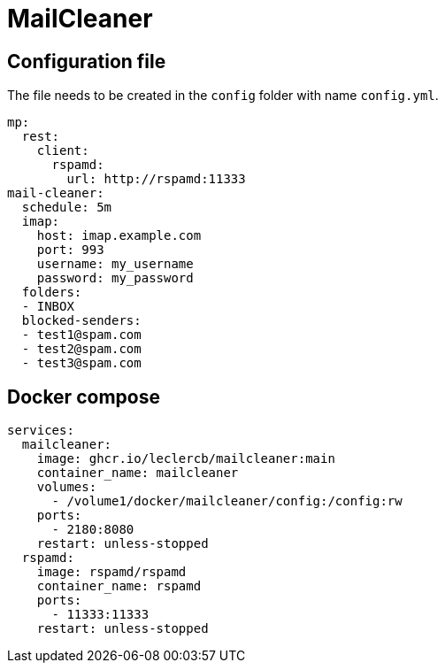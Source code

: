 = MailCleaner

== Configuration file

The file needs to be created in the `config` folder with name `config.yml`.

[source]
----
mp:
  rest:
    client:
      rspamd:
        url: http://rspamd:11333
mail-cleaner:
  schedule: 5m
  imap:
    host: imap.example.com
    port: 993
    username: my_username
    password: my_password
  folders:
  - INBOX
  blocked-senders:
  - test1@spam.com
  - test2@spam.com
  - test3@spam.com
----

== Docker compose

[source]
----
services:
  mailcleaner:
    image: ghcr.io/leclercb/mailcleaner:main
    container_name: mailcleaner
    volumes:
      - /volume1/docker/mailcleaner/config:/config:rw
    ports:
      - 2180:8080
    restart: unless-stopped
  rspamd:
    image: rspamd/rspamd
    container_name: rspamd
    ports:
      - 11333:11333
    restart: unless-stopped
----
